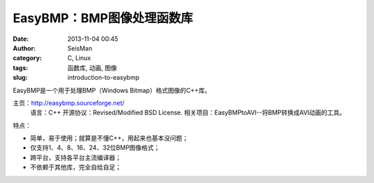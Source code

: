 EasyBMP：BMP图像处理函数库
#####################################################
:date: 2013-11-04 00:45
:author: SeisMan
:category: C, Linux
:tags: 函数库, 动画, 图像
:slug: introduction-to-easybmp

EasyBMP是一个用于处理BMP（Windows Bitmap）格式图像的C++库。

主页：\ `http://easybmp.sourceforge.net/`_
 语言：C++
 开源协议：Revised/Modified BSD License.
 相关项目：EasyBMPtoAVI--将BMP转换成AVI动画的工具。

特点：

-  简单，易于使用；就算是不懂C++，用起来也基本没问题；
-  仅支持1、4、8、16、24、32位BMP图像格式；
-  跨平台，支持各平台主流编译器；
-  不依赖于其他库，完全自给自足；

.. _`http://easybmp.sourceforge.net/`: http://easybmp.sourceforge.net/
